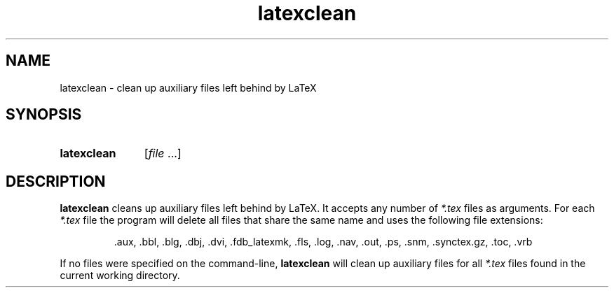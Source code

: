 .TH latexclean 1
.
.SH NAME
.
latexclean \- clean up auxiliary files left behind by LaTeX
.
.SH SYNOPSIS
.
.SY latexclean
.RI [ file
\&.\|.\.]
.
.SH DESCRIPTION
.
.B latexclean
cleans up auxiliary files left behind by LaTeX.
It accepts any number of
.I *.tex
files as arguments.
For each
.I *.tex
file the program will delete all files that share the same name and uses the
following file extensions:
.
.IP
\&.aux,
\&.bbl,
\&.blg,
\&.dbj,
\&.dvi,
\&.fdb_latexmk,
\&.fls,
\&.log,
\&.nav,
\&.out,
\&.ps,
\&.snm,
\&.synctex.gz,
\&.toc,
\&.vrb
.
.PP
If no files were specified on the command-line,
.B latexclean
will clean up auxiliary files for all
.I *.tex
files found in the current working directory.
